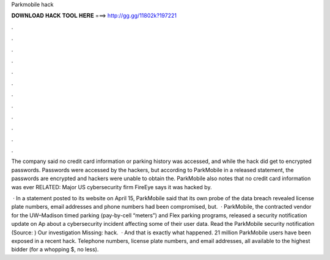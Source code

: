 Parkmobile hack



𝐃𝐎𝐖𝐍𝐋𝐎𝐀𝐃 𝐇𝐀𝐂𝐊 𝐓𝐎𝐎𝐋 𝐇𝐄𝐑𝐄 ===> http://gg.gg/11802k?197221



.



.



.



.



.



.



.



.



.



.



.



.

The company said no credit card information or parking history was accessed, and while the hack did get to encrypted passwords. Passwords were accessed by the hackers, but according to ParkMobile in a released statement, the passwords are encrypted and hackers were unable to obtain the. ParkMobile also notes that no credit card information was ever RELATED: Major US cybersecurity firm FireEye says it was hacked by.

 · In a statement posted to its website on April 15, ParkMobile said that its own probe of the data breach revealed license plate numbers, email addresses and phone numbers had been compromised, but.  · ParkMobile, the contracted vendor for the UW–Madison timed parking (pay-by-cell “meters”) and Flex parking programs, released a security notification update on Ap about a cybersecurity incident affecting some of their user data. Read the ParkMobile security notification (Source: ) Our investigation Missing: hack.  · And that is exactly what happened. 21 million ParkMobile users have been exposed in a recent hack. Telephone numbers, license plate numbers, and email addresses, all available to the highest bidder (for a whopping $, no less).

